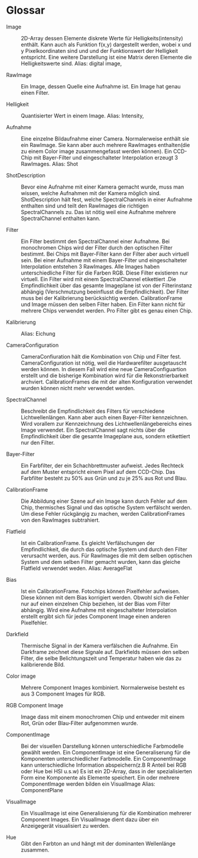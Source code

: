 * Glossar
- Image :: 2D-Array dessen Elemente diskrete Werte für Helligkeits(intensity) enthält. Kann auch als Funktion f(x,y) dargestellt werden, wobei x und y Pixelkoordinaten sind und und der Funktionswert der Helligkeit entspricht. Eine weitere Darstellung ist eine Matrix deren Elemente die Helligkeitswerte sind. Alias: digital image,

- RawImage :: Ein Image, dessen Quelle eine Aufnahme ist. Ein Image hat genau einen Filter.

- Helligkeit :: Quantisierter Wert in einem Image. Alias: Intensity,
 
- Aufnahme :: Eine einzelne Bildaufnahme einer Camera. Normalerweise enthält sie ein RawImage. Sie kann aber auch mehrere RawImages enthalten(die zu einem Color image zusammengefasst werden können). Ein CCD-Chip mit Bayer-Filter und eingeschalteter Interpolation erzeugt 3 RawImages. Alias: Shot

- ShotDescription :: Bevor eine Aufnahme mit einer Kamera gemacht wurde, muss man wissen, welche Aufnahmen mit der Kamera möglich sind. ShotDescription hält fest, welche SpectralChannels in einer Aufnahme enthalten sind und teilt den RawImages die richtigen SpectralChannels zu. Das ist nötig weil eine Aufnahme mehrere SpectralChannel enthalten kann.

- Filter :: Ein Filter bestimmt den SpectralChannel einer Aufnahme. Bei monochromen Chips wird der Filter durch den optischen Filter bestimmt. Bei Chips mit Bayer-Filter kann der Filter aber auch virtuell sein. Bei einer Aufnahme mit einem Bayer-Filter und eingeschalteter Interpolation entstehen 3 RawImages. Alle Images haben unterschiedliche Filter für die Farben RGB. Diese Filter existieren nur virtuell. Ein Filter wird mit einem SpectralChannel etikettiert .Die Empfindlichkeit über das gesamte Imageplane ist von der Filterinstanz abhängig (Verschmutzung beeinflusst die Empfindlichkeit). Der Filter muss bei der Kalibrierung berücksichtig werden. CalibrationFrame und Image müssen den selben Filter haben. Ein Filter kann nicht für mehrere Chips verwendet werden. Pro Filter gibt es genau einen Chip.

- Kalibrierung :: Alias: Eichung

- CameraConfiguration :: CameraConfiuration hält die Kombination von Chip und Filter fest. CameraConfiguration ist nötig, weil die Hardwarefilter ausgetauscht werden können. In diesem Fall wird eine neue CameraConfiguartion erstellt und die bisherige Kombination wird für die Rekonstrierbarkeit archviert. CalibrationFrames die mit der alten Konfiguration verwendet wurden können nicht mehr verwendet werden.

- SpectralChannel :: Beschreibt die Empfindlichkeit des Filters für verschiedene Lichtwellenlängen. Kann aber auch einen Bayer-Filter kennzeichnen. Wird vorallem zur Kennzeichnung des Lichtwellenlängebereichs eines Image verwendet. Ein SpectralChannel sagt nichts über die Empfindlichkeit über die gesamte Imageplane aus, sondern etikettiert nur den Filter.

- Bayer-Filter :: Ein Farbfilter, der ein Schachbrettmuster aufweist. Jedes Rechteck auf dem Muster entspricht einem Pixel auf dem CCD-Chip. Das Farbfilter besteht zu 50% aus Grün und zu je 25% aus Rot und Blau.  

- CalibrationFrame :: Die Abbildung einer Szene auf ein Image kann durch Fehler auf dem Chip, thermisches Signal und das optische System verfälscht werden. Um diese Fehler rückgängig zu machen, werden CalibrationFrames von den RawImages subtrahiert. 

- Flatfield :: Ist ein CalibrationFrame. Es gleicht Verfälschungen der Empfindlichkeit, die durch das optische System und durch den Filter verursacht werden, aus. Für RawImages die mit dem selben optischen System und dem selben Filter gemacht wurden, kann das gleiche Flatfield verwendet weden. Alias: AverageFlat

- Bias :: Ist ein CalibrationFrame. Fotochips können Pixelfehler aufweisen. Diese können mit dem Bias korrigiert werden. Obwohl sich die Fehler nur auf einen einzelnen Chip beziehen, ist der Bias vom Filter abhängig. Wird eine Aufnahme mit eingeschalteter Interpolation erstellt ergibt sich für jedes Component Image einen anderen Pixelfehler.

- Darkfield :: Thermische Signal in der Kamera verfälschen die Aufnahme. Ein Darkframe zeichnet diese Signale auf. Darkfields müssen den selben Filter, die selbe Belichtungszeit und Temperatur haben wie das zu kalibrierende Bild.

- Color image :: Mehrere Component Images kombiniert. Normalerweise besteht es aus 3 Component Images für RGB.

- RGB Component Image :: Image dass mit einem monochromen Chip und entweder mit einem Rot, Grün oder Blau-Filter aufgenommen wurde.

- ComponentImage ::  Bei der visuellen Darstellung können unterschiedliche Farbmodelle gewählt werden. Ein ComponentImage ist eine Generaliserung für die Komponenten unterschiedlicher Farbmodelle. Ein ComponentImage kann unterschiedliche Information abspeichern(z.B R Anteil bei RGB oder Hue bei HSI u.s.w) Es ist ein 2D-Array, dass in der spezialisierten Form eine Komponente als Elemente speichert. Ein oder mehrere ComponentImage werden bilden ein VisualImage Alias: ComponentPlane

- VisualImage :: Ein VisualImage ist eine Generalisierung für die Kombination mehrerer Component Images. Ein VisualImage dient dazu über ein Anzeigegerät visualisiert zu werden.

- Hue :: Gibt den Farbton an und hängt mit der dominanten Wellenlänge zusammen. 
